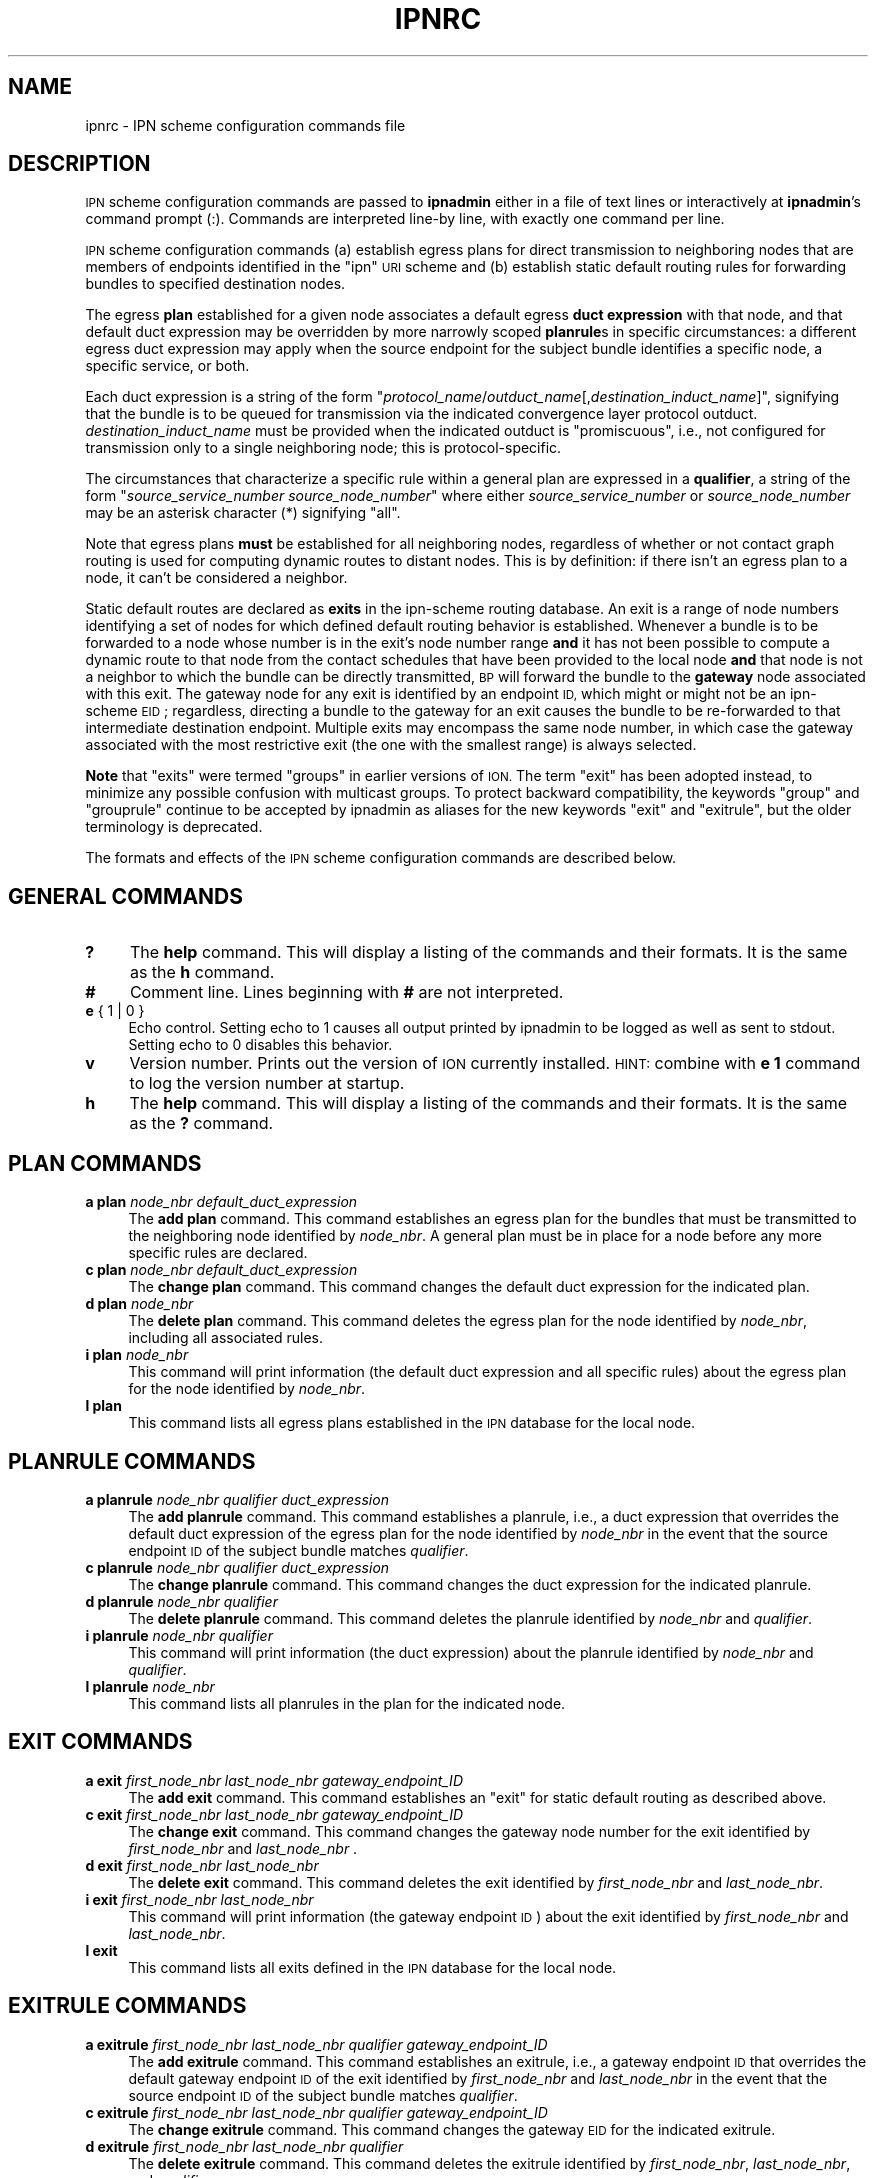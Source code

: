 .\" Automatically generated by Pod::Man 2.28 (Pod::Simple 3.29)
.\"
.\" Standard preamble:
.\" ========================================================================
.de Sp \" Vertical space (when we can't use .PP)
.if t .sp .5v
.if n .sp
..
.de Vb \" Begin verbatim text
.ft CW
.nf
.ne \\$1
..
.de Ve \" End verbatim text
.ft R
.fi
..
.\" Set up some character translations and predefined strings.  \*(-- will
.\" give an unbreakable dash, \*(PI will give pi, \*(L" will give a left
.\" double quote, and \*(R" will give a right double quote.  \*(C+ will
.\" give a nicer C++.  Capital omega is used to do unbreakable dashes and
.\" therefore won't be available.  \*(C` and \*(C' expand to `' in nroff,
.\" nothing in troff, for use with C<>.
.tr \(*W-
.ds C+ C\v'-.1v'\h'-1p'\s-2+\h'-1p'+\s0\v'.1v'\h'-1p'
.ie n \{\
.    ds -- \(*W-
.    ds PI pi
.    if (\n(.H=4u)&(1m=24u) .ds -- \(*W\h'-12u'\(*W\h'-12u'-\" diablo 10 pitch
.    if (\n(.H=4u)&(1m=20u) .ds -- \(*W\h'-12u'\(*W\h'-8u'-\"  diablo 12 pitch
.    ds L" ""
.    ds R" ""
.    ds C` ""
.    ds C' ""
'br\}
.el\{\
.    ds -- \|\(em\|
.    ds PI \(*p
.    ds L" ``
.    ds R" ''
.    ds C`
.    ds C'
'br\}
.\"
.\" Escape single quotes in literal strings from groff's Unicode transform.
.ie \n(.g .ds Aq \(aq
.el       .ds Aq '
.\"
.\" If the F register is turned on, we'll generate index entries on stderr for
.\" titles (.TH), headers (.SH), subsections (.SS), items (.Ip), and index
.\" entries marked with X<> in POD.  Of course, you'll have to process the
.\" output yourself in some meaningful fashion.
.\"
.\" Avoid warning from groff about undefined register 'F'.
.de IX
..
.nr rF 0
.if \n(.g .if rF .nr rF 1
.if (\n(rF:(\n(.g==0)) \{
.    if \nF \{
.        de IX
.        tm Index:\\$1\t\\n%\t"\\$2"
..
.        if !\nF==2 \{
.            nr % 0
.            nr F 2
.        \}
.    \}
.\}
.rr rF
.\"
.\" Accent mark definitions (@(#)ms.acc 1.5 88/02/08 SMI; from UCB 4.2).
.\" Fear.  Run.  Save yourself.  No user-serviceable parts.
.    \" fudge factors for nroff and troff
.if n \{\
.    ds #H 0
.    ds #V .8m
.    ds #F .3m
.    ds #[ \f1
.    ds #] \fP
.\}
.if t \{\
.    ds #H ((1u-(\\\\n(.fu%2u))*.13m)
.    ds #V .6m
.    ds #F 0
.    ds #[ \&
.    ds #] \&
.\}
.    \" simple accents for nroff and troff
.if n \{\
.    ds ' \&
.    ds ` \&
.    ds ^ \&
.    ds , \&
.    ds ~ ~
.    ds /
.\}
.if t \{\
.    ds ' \\k:\h'-(\\n(.wu*8/10-\*(#H)'\'\h"|\\n:u"
.    ds ` \\k:\h'-(\\n(.wu*8/10-\*(#H)'\`\h'|\\n:u'
.    ds ^ \\k:\h'-(\\n(.wu*10/11-\*(#H)'^\h'|\\n:u'
.    ds , \\k:\h'-(\\n(.wu*8/10)',\h'|\\n:u'
.    ds ~ \\k:\h'-(\\n(.wu-\*(#H-.1m)'~\h'|\\n:u'
.    ds / \\k:\h'-(\\n(.wu*8/10-\*(#H)'\z\(sl\h'|\\n:u'
.\}
.    \" troff and (daisy-wheel) nroff accents
.ds : \\k:\h'-(\\n(.wu*8/10-\*(#H+.1m+\*(#F)'\v'-\*(#V'\z.\h'.2m+\*(#F'.\h'|\\n:u'\v'\*(#V'
.ds 8 \h'\*(#H'\(*b\h'-\*(#H'
.ds o \\k:\h'-(\\n(.wu+\w'\(de'u-\*(#H)/2u'\v'-.3n'\*(#[\z\(de\v'.3n'\h'|\\n:u'\*(#]
.ds d- \h'\*(#H'\(pd\h'-\w'~'u'\v'-.25m'\f2\(hy\fP\v'.25m'\h'-\*(#H'
.ds D- D\\k:\h'-\w'D'u'\v'-.11m'\z\(hy\v'.11m'\h'|\\n:u'
.ds th \*(#[\v'.3m'\s+1I\s-1\v'-.3m'\h'-(\w'I'u*2/3)'\s-1o\s+1\*(#]
.ds Th \*(#[\s+2I\s-2\h'-\w'I'u*3/5'\v'-.3m'o\v'.3m'\*(#]
.ds ae a\h'-(\w'a'u*4/10)'e
.ds Ae A\h'-(\w'A'u*4/10)'E
.    \" corrections for vroff
.if v .ds ~ \\k:\h'-(\\n(.wu*9/10-\*(#H)'\s-2\u~\d\s+2\h'|\\n:u'
.if v .ds ^ \\k:\h'-(\\n(.wu*10/11-\*(#H)'\v'-.4m'^\v'.4m'\h'|\\n:u'
.    \" for low resolution devices (crt and lpr)
.if \n(.H>23 .if \n(.V>19 \
\{\
.    ds : e
.    ds 8 ss
.    ds o a
.    ds d- d\h'-1'\(ga
.    ds D- D\h'-1'\(hy
.    ds th \o'bp'
.    ds Th \o'LP'
.    ds ae ae
.    ds Ae AE
.\}
.rm #[ #] #H #V #F C
.\" ========================================================================
.\"
.IX Title "IPNRC 5"
.TH IPNRC 5 "2016-09-07" "perl v5.22.1" "BP configuration files"
.\" For nroff, turn off justification.  Always turn off hyphenation; it makes
.\" way too many mistakes in technical documents.
.if n .ad l
.nh
.SH "NAME"
ipnrc \- IPN scheme configuration commands file
.SH "DESCRIPTION"
.IX Header "DESCRIPTION"
\&\s-1IPN\s0 scheme configuration commands are passed to \fBipnadmin\fR either in a file of
text lines or interactively at \fBipnadmin\fR's command prompt (:).  Commands
are interpreted line-by line, with exactly one command per line.
.PP
\&\s-1IPN\s0 scheme configuration commands (a) establish egress plans for direct
transmission to neighboring nodes that are members of endpoints identified
in the \*(L"ipn\*(R" \s-1URI\s0 scheme and (b) establish static default routing rules
for forwarding bundles to specified destination nodes.
.PP
The egress \fBplan\fR established for a given node associates a default egress
\&\fBduct expression\fR with that node, and that default duct expression may be
overridden by more narrowly scoped \fBplanrule\fRs in specific circumstances:
a different egress duct expression may apply when the source endpoint for
the subject bundle identifies a specific node, a specific service, or both.
.PP
Each duct expression is a string of the form
"\fIprotocol_name\fR/\fIoutduct_name\fR[,\fIdestination_induct_name\fR]",
signifying that the bundle is to be queued for transmission via the
indicated convergence layer protocol outduct.  \fIdestination_induct_name\fR
must be provided when the indicated outduct is \*(L"promiscuous\*(R", i.e., not
configured for transmission only to a single neighboring node; this is
protocol-specific.
.PP
The circumstances that characterize a specific rule within a general plan
are expressed in a \fBqualifier\fR, a string of the form
"\fIsource_service_number\fR \fIsource_node_number\fR" where either
\&\fIsource_service_number\fR or \fIsource_node_number\fR may be an asterisk
character (*) signifying \*(L"all\*(R".
.PP
Note that egress plans \fBmust\fR be established for all neighboring nodes,
regardless of whether or not contact graph routing is used for computing
dynamic routes to distant nodes.  This is by definition: if there isn't
an egress plan to a node, it can't be considered a neighbor.
.PP
Static default routes are declared as \fBexits\fR in the ipn-scheme routing
database.  An exit is a range of node numbers identifying a set of nodes
for which defined default routing behavior is established.  Whenever a
bundle is to be forwarded to a node whose number is in the exit's node
number range \fBand\fR it has not been possible to compute a dynamic route
to that node from the contact schedules that have been provided to the
local node \fBand\fR that node is not a neighbor to which the bundle can
be directly transmitted, \s-1BP\s0 will forward the bundle to the \fBgateway\fR node
associated with this exit.  The gateway node for any exit is identified
by an endpoint \s-1ID,\s0 which might or might not be an ipn-scheme \s-1EID\s0; regardless,
directing a bundle to the gateway for an exit causes the bundle to be
re-forwarded to that intermediate destination endpoint.  Multiple exits
may encompass the same node number, in which case the gateway associated
with the most restrictive exit (the one with the smallest range) is
always selected.
.PP
\&\fBNote\fR that \*(L"exits\*(R" were termed \*(L"groups\*(R" in earlier versions of \s-1ION. \s0 The
term \*(L"exit\*(R" has been adopted instead, to minimize any possible confusion
with multicast groups.  To protect backward compatibility, the keywords
\&\*(L"group\*(R" and \*(L"grouprule\*(R" continue to be accepted by ipnadmin as aliases
for the new keywords \*(L"exit\*(R" and \*(L"exitrule\*(R", but the older terminology is
deprecated.
.PP
The formats and effects of the \s-1IPN\s0 scheme configuration commands are
described below.
.SH "GENERAL COMMANDS"
.IX Header "GENERAL COMMANDS"
.IP "\fB?\fR" 4
.IX Item "?"
The \fBhelp\fR command.  This will display a listing of the commands and their
formats.  It is the same as the \fBh\fR command.
.IP "\fB#\fR" 4
.IX Item "#"
Comment line.  Lines beginning with \fB#\fR are not interpreted.
.IP "\fBe\fR { 1 | 0 }" 4
.IX Item "e { 1 | 0 }"
Echo control.  Setting echo to 1 causes all output printed by ipnadmin to be
logged as well as sent to stdout.  Setting echo to 0 disables this behavior.
.IP "\fBv\fR" 4
.IX Item "v"
Version number.  Prints out the version of \s-1ION\s0 currently installed.  \s-1HINT:\s0
combine with \fBe 1\fR command to log the version number at startup.
.IP "\fBh\fR" 4
.IX Item "h"
The \fBhelp\fR command.  This will display a listing of the commands and their
formats.  It is the same as the \fB?\fR command.
.SH "PLAN COMMANDS"
.IX Header "PLAN COMMANDS"
.IP "\fBa plan\fR \fInode_nbr\fR \fIdefault_duct_expression\fR" 4
.IX Item "a plan node_nbr default_duct_expression"
The \fBadd plan\fR command.  This command establishes an egress plan for
the bundles that must be transmitted to the neighboring node identified
by \fInode_nbr\fR.  A general plan must be in place for a node before
any more specific rules are declared.
.IP "\fBc plan\fR \fInode_nbr\fR \fIdefault_duct_expression\fR" 4
.IX Item "c plan node_nbr default_duct_expression"
The \fBchange plan\fR command.  This command changes the default duct
expression for the indicated plan.
.IP "\fBd plan\fR \fInode_nbr\fR" 4
.IX Item "d plan node_nbr"
The \fBdelete plan\fR command.  This command deletes the egress plan
for the node identified by \fInode_nbr\fR, including all associated rules.
.IP "\fBi plan\fR \fInode_nbr\fR" 4
.IX Item "i plan node_nbr"
This command will print information (the default duct expression and all
specific rules) about the egress plan for the node identified by \fInode_nbr\fR.
.IP "\fBl plan\fR" 4
.IX Item "l plan"
This command lists all egress plans established in the \s-1IPN\s0 database for the
local node.
.SH "PLANRULE COMMANDS"
.IX Header "PLANRULE COMMANDS"
.IP "\fBa planrule\fR \fInode_nbr\fR \fIqualifier\fR \fIduct_expression\fR" 4
.IX Item "a planrule node_nbr qualifier duct_expression"
The \fBadd planrule\fR command.  This command establishes a planrule, i.e., a
duct expression that overrides the default duct expression of the egress
plan for the node identified by \fInode_nbr\fR in the event that the source
endpoint \s-1ID\s0 of the subject bundle matches \fIqualifier\fR.
.IP "\fBc planrule\fR \fInode_nbr\fR \fIqualifier\fR \fIduct_expression\fR" 4
.IX Item "c planrule node_nbr qualifier duct_expression"
The \fBchange planrule\fR command.  This command changes the duct expression
for the indicated planrule.
.IP "\fBd planrule\fR \fInode_nbr\fR \fIqualifier\fR" 4
.IX Item "d planrule node_nbr qualifier"
The \fBdelete planrule\fR command.  This command deletes the planrule identified
by \fInode_nbr\fR and \fIqualifier\fR.
.IP "\fBi planrule\fR \fInode_nbr\fR \fIqualifier\fR" 4
.IX Item "i planrule node_nbr qualifier"
This command will print information (the duct expression) about the planrule
identified by \fInode_nbr\fR and \fIqualifier\fR.
.IP "\fBl planrule\fR \fInode_nbr\fR" 4
.IX Item "l planrule node_nbr"
This command lists all planrules in the plan for the indicated node.
.SH "EXIT COMMANDS"
.IX Header "EXIT COMMANDS"
.IP "\fBa exit\fR \fIfirst_node_nbr\fR \fIlast_node_nbr\fR \fIgateway_endpoint_ID\fR" 4
.IX Item "a exit first_node_nbr last_node_nbr gateway_endpoint_ID"
The \fBadd exit\fR command.  This command establishes an \*(L"exit\*(R" for static 
default routing as described above.
.IP "\fBc exit\fR \fIfirst_node_nbr\fR \fIlast_node_nbr\fR \fIgateway_endpoint_ID\fR" 4
.IX Item "c exit first_node_nbr last_node_nbr gateway_endpoint_ID"
The \fBchange exit\fR command.  This command changes the gateway node
number for the exit identified by \fIfirst_node_nbr\fR and \fIlast_node_nbr\fR .
.IP "\fBd exit\fR \fIfirst_node_nbr\fR \fIlast_node_nbr\fR" 4
.IX Item "d exit first_node_nbr last_node_nbr"
The \fBdelete exit\fR command.  This command deletes the exit identified
by \fIfirst_node_nbr\fR and \fIlast_node_nbr\fR.
.IP "\fBi exit\fR \fIfirst_node_nbr\fR \fIlast_node_nbr\fR" 4
.IX Item "i exit first_node_nbr last_node_nbr"
This command will print information (the gateway endpoint \s-1ID\s0) about the
exit identified by \fIfirst_node_nbr\fR and \fIlast_node_nbr\fR.
.IP "\fBl exit\fR" 4
.IX Item "l exit"
This command lists all exits defined in the \s-1IPN\s0 database for the local node.
.SH "EXITRULE COMMANDS"
.IX Header "EXITRULE COMMANDS"
.IP "\fBa exitrule\fR \fIfirst_node_nbr\fR \fIlast_node_nbr\fR \fIqualifier\fR \fIgateway_endpoint_ID\fR" 4
.IX Item "a exitrule first_node_nbr last_node_nbr qualifier gateway_endpoint_ID"
The \fBadd exitrule\fR command.  This command establishes an exitrule, i.e.,
a gateway endpoint \s-1ID\s0 that overrides the default gateway endpoint \s-1ID\s0 of the
exit identified by \fIfirst_node_nbr\fR and \fIlast_node_nbr\fR in the event
that the source endpoint \s-1ID\s0 of the subject bundle matches \fIqualifier\fR.
.IP "\fBc exitrule\fR \fIfirst_node_nbr\fR \fIlast_node_nbr\fR \fIqualifier\fR \fIgateway_endpoint_ID\fR" 4
.IX Item "c exitrule first_node_nbr last_node_nbr qualifier gateway_endpoint_ID"
The \fBchange exitrule\fR command.  This command changes the gateway \s-1EID\s0
for the indicated exitrule.
.IP "\fBd exitrule\fR \fIfirst_node_nbr\fR \fIlast_node_nbr\fR \fIqualifier\fR" 4
.IX Item "d exitrule first_node_nbr last_node_nbr qualifier"
The \fBdelete exitrule\fR command.  This command deletes the exitrule identified
by \fIfirst_node_nbr\fR, \fIlast_node_nbr\fR, and \fIqualifier\fR.
.IP "\fBi exitrule\fR \fIfirst_node_nbr\fR \fIlast_node_nbr\fR \fIqualifier\fR" 4
.IX Item "i exitrule first_node_nbr last_node_nbr qualifier"
This command will print information (the duct expression) about the exitrule
identified by \fInode_nbr\fR, \fIlast_node_nbr\fR, and \fIqualifier\fR.
.IP "\fBl exitrule\fR \fIfirst_node_nbr\fR \fIlast_node_nbr\fR" 4
.IX Item "l exitrule first_node_nbr last_node_nbr"
This command lists all exitrules for the indicated exit.
.SH "EXAMPLES"
.IX Header "EXAMPLES"
.IP "a plan 18 ltp/18" 4
.IX Item "a plan 18 ltp/18"
Declares the egress plan to use for transmission from the local node to
neighboring node 18.  By default, any bundle for which the computed \*(L"next
hop\*(R" node is node 18 will be queued for transmission on \s-1LTP\s0 outduct 18.
.IP "a planrule 18 * 9 tcp/119.31.01.18:4016" 4
.IX Item "a planrule 18 * 9 tcp/119.31.01.18:4016"
Declares an egress plan override that applies to transmission to node 18
of any bundle whose source is node 9, regardless of the service that was
the source of the bundle.  Each such bundle must be queued for transmission
on \s-1TCP\s0 outduct 119.31.01.18:4016 rather than the default (transmission
on \s-1LTP\s0 outduct 18).
.IP "a exit 1 999 dtn://stargate" 4
.IX Item "a exit 1 999 dtn://stargate"
Declares a default route for bundles destined for all nodes whose numbers
are in the range 1 through 999 inclusive: absent any other routing decision,
such bundles are to be forwarded to \*(L"dtn://stargate\*(R".
.SH "SEE ALSO"
.IX Header "SEE ALSO"
\&\fIipnadmin\fR\|(1)
